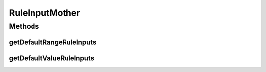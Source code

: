 .. java:import:: com.github.kislayverma.rulette.core.ruleinput RuleInput

.. java:import:: com.github.kislayverma.rulette.core.ruleinput.type RuleInputType

.. java:import:: java.util ArrayList

.. java:import:: java.util List

.. java:import:: java.util Random

RuleInputMother
===============

.. java:package:: com.github.kislayverma.rulette.core.gaia
   :noindex:

.. java:type:: public class RuleInputMother

Methods
-------
getDefaultRangeRuleInputs
^^^^^^^^^^^^^^^^^^^^^^^^^

.. java:method:: public static List<RuleInput> getDefaultRangeRuleInputs(int n) throws Exception
   :outertype: RuleInputMother

getDefaultValueRuleInputs
^^^^^^^^^^^^^^^^^^^^^^^^^

.. java:method:: public static List<RuleInput> getDefaultValueRuleInputs(int n) throws Exception
   :outertype: RuleInputMother


